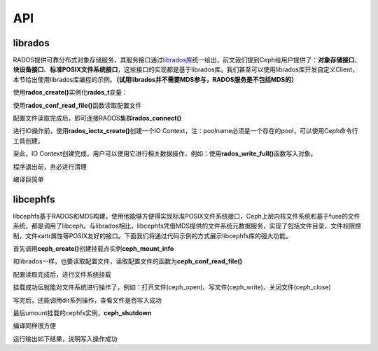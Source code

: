 +++
API
+++

.. image:: _static/ditaa-767aa6c670f2dbf104e76207678627effaf25695.png

librados
========

RADOS提供可靠分布式对象存储服务，其服务接口通过\ `librados库 <http://ceph.com/docs/master/rados/api/librados/>`_\统一给出，前文我们提到Ceph给用户提供了：\ **对象存储接口**\、\ **块设备接口**\、\ **标准POSIX文件系统接口**\，这些接口的实现都是基于librados库。我们甚至可以使用librados库开发自定义Client，本节给出使用librados库编程的示例。\ **（试用librados并不需要MDS参与，RADOS服务是不包括MDS的）**

使用\ **rados_create()**\实例化\ **rados_t**\变量：

.. code-block:: c
    :linenos:

    int err;
    rados_t cluster;

    err = rados_create(&cluster, NULL);
    if (err < 0) {
        fprintf(stderr, "%s: cannot create a cluster handle: %s\n", argv[0], strerror(-err));
        exit(1);
    }

使用\ **rados_conf_read_file()**\函数读取配置文件

.. code-block:: c
    :linenos:

    err = rados_conf_read_file(cluster, "/path/to/myceph.conf");
    if (err < 0) {
        fprintf(stderr, "%s: cannot read config file: %s\n", argv[0], strerror(-err));
        exit(1);
    }

配置文件读取完成后，即可连接RADOS集群\ **rados_connect()**

.. code-block:: c
    :linenos:

    err = rados_connect(cluster);
    if (err < 0) {
        fprintf(stderr, "%s: cannot connect to cluster: %s\n", argv[0], strerror(-err));
        exit(1);
    }

进行IO操作前，使用\ **rados_ioctx_create()**\创建一个IO Context，注：poolname必须是一个存在的pool，可以使用Ceph命令行工具创建。

.. code-block:: c
    :linenos:

    rados_ioctx_t io;
    char *poolname = "mypool";
    
    err = rados_ioctx_create(cluster, poolname, &io);
    if (err < 0) {
        fprintf(stderr, "%s: cannot open rados pool %s: %s\n", argv[0], poolname, strerror(-err));
        rados_shutdown(cluster);
        exit(1);
    }

至此，IO Context创建完成，用户可以使用它进行相关数据操作，例如：使用\ **rados_write_full()**\ 函数写入对象。

.. code-block:: c
    :linenos:

    err = rados_write_full(io, "key", "i am value", 5);
    if (err < 0) {
        fprintf(stderr, "%s: cannot write pool %s: %s\n", argv[0], poolname, strerror(-err));
        rados_ioctx_destroy(io);
        rados_shutdown(cluster);
        exit(1);
    }

程序退出前，务必进行清理

.. code-block:: c
    :linenos:

    rados_ioctx_destroy(io);
    rados_shutdown(cluster);

编译巨简单

.. code-block:: c
    :linenos:

    gcc -o test rados_test.c -lrados

libcephfs
=========

libcephfs基于RADOS和MDS构建，使用他能够方便得实现标准POSIX文件系统接口，Ceph上层内核文件系统和基于fuse的文件系统，都是调用了libceph。与librados相比，libcephfs凭借MDS提供的文件系统元数据服务，实现了包括文件目录，文件权限控制，文件xattr属性等POSIX友好的接口。下面我们将通过代码示例的方式展示libcephfs库的强大功能。

首先调用\ **ceph_create()**\创建挂载点实例\ **ceph_mount_info**

.. code-block:: c
    :linenos:

    struct ceph_mount_info *cmount;
    err = ceph_create(&cmount, NULL);
    if (err < 0) {
        fprintf(stderr, "%s: ceph create fail: %s\n", argv[0], strerror(-err));
        exit(1);
    }

和librados一样，也要读取配置文件，读取配置文件的函数为\ **ceph_conf_read_file()**

.. code-block:: c
    :linenos:

    err = ceph_conf_read_file(cmount, NULL);
    if (err < 0) {
        fprintf(stderr, "%s: ceph conf read fail: %s\n", argv[0], strerror(-err));
        exit(1);
    }

配置读取完成后，进行文件系统挂载

.. code-block:: c
    :linenos:

    err = ceph_mount(cmount, NULL);
    if (err < 0) {
        fprintf(stderr, "%s: ceph mount fail: %s\n", argv[0], strerror(-err));
        exit(1);
    }

挂载成功后就能对文件系统进行操作了，例如：打开文件(ceph_open)、写文件(ceph_write)、关闭文件(ceph_close)

.. code-block:: c
    :linenos:

    // open file
    int flag = O_CREAT | O_RDWR;
    int mode = S_IRUSR | S_IWUSR | S_IRGRP | S_IWGRP | S_IROTH | S_IWOTH;
    int fd = ceph_open(cmount, "cephfs.txt", flag, mode);
    if (fd < 0) {
        fprintf(stderr, "%s: ceph open fail: %s\n", argv[0], strerror(-err));
        exit(1);
    }

    // write file
    int count = ceph_write(cmount, fd, "hello", 5, 0);
    if (count != 5) {
        fprintf(stderr, "%s: ceph write fail: %s\n", argv[0], strerror(-err));
        exit(1);
    }

    // close file
    ceph_close(cmount, fd);

写完后，还能调用dir系列操作，查看文件是否写入成功

.. code-block:: c
    :linenos:

    // open dir
    struct ceph_dir_result *dirp = NULL;
    err = ceph_opendir(cmount, "/", &dirp);
    if (err < 0) {
        fprintf(stderr, "%s: ceph opendir fail: %s\n", argv[0], strerror(-err));
        exit(1);
    }

    // read dir
    while (1) {
        struct dirent de;
        err = ceph_readdir_r(cmount, dirp, &de);
        if (err < 0) {
            fprintf(stderr, "%s: ceph readdir_r fail: %s\n", argv[0], strerror(-err));
            exit(0);
        }
        if (err == 0) {
            break;
        }

        fprintf(stdout, "dname: %s\n", de.d_name);
    }

    // close dir
    ceph_closedir(cmount, dirp);

最后umount挂载的cephfs实例，\ **ceph_shutdown**

.. code-block:: c
    :linenos:

    ceph_shutdown(cmount);

编译同样很方便

.. code-block:: c
    :linenos:

    gcc -o test cephfs_test.c -D_FILE_OFFSET_BITS=64 -lcephfs

运行输出如下结果，说明写入操作成功

.. code-block:: c
    :linenos:

    dfs@inspur1:~/ldm/ceph$ ./test 
    cwd: /
    dname: .
    dname: ..
    dname: cephfs.txt
